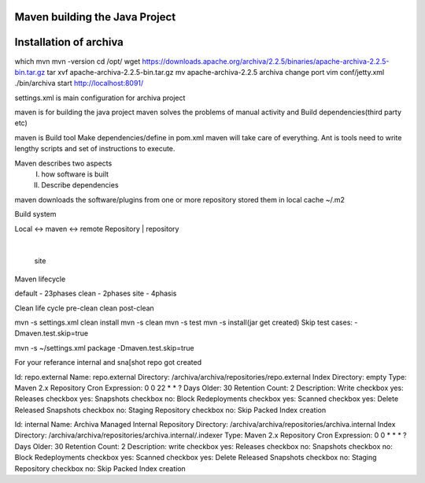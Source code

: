 Maven building the Java Project
===============================

Installation of archiva
=======================
which mvn
mvn -version
cd /opt/
wget https://downloads.apache.org/archiva/2.2.5/binaries/apache-archiva-2.2.5-bin.tar.gz
tar xvf apache-archiva-2.2.5-bin.tar.gz
mv apache-archiva-2.2.5 archiva
change port
vim conf/jetty.xml
./bin/archiva start
http://localhost:8091/

settings.xml is main configuration for archiva project

maven is for building the java project
maven solves the problems of manual activity and Build dependencies(third party etc)

maven is Build tool
Make dependencies/define in pom.xml maven will take care of everything.
Ant is tools need to write lengthy scripts and set of instructions to execute.

Maven describes two aspects
 I. how software is built
 II. Describe dependencies

maven downloads the software/plugins from one or more repository stored them in local cache
~/.m2

Build system

Local       <-> maven <-> remote
Repository        |        repository
                  |
                  site


Maven lifecycle

default - 23phases
clean - 2phases
site - 4phasis

Clean life cycle
pre-clean
clean
post-clean



mvn -s settings.xml clean install
mvn -s clean
mvn -s test
mvn -s install(jar get created)
Skip test cases:  -Dmaven.test.skip=true

mvn -s ~/settings.xml package -Dmaven.test.skip=true

For your referance internal and sna[shot repo got created


Id: repo.external
Name: repo.external
Directory: /archiva/archiva/repositories/repo.external
Index Directory: empty
Type: Maven 2.x Repository
Cron Expression: 0 0 22 * * ?
Days Older: 30
Retention Count: 2
Description: Write
checkbox yes: Releases
checkbox yes: Snapshots
checkbox no: Block Redeployments
checkbox yes: Scanned
checkbox yes: Delete Released Snapshots
checkbox no: Staging Repository
checkbox no: Skip Packed Index creation

Id: internal
Name: Archiva Managed Internal Repository
Directory: /archiva/archiva/repositories/archiva.internal
Index Directory: /archiva/archiva/repositories/archiva.internal/.indexer
Type: Maven 2.x Repository
Cron Expression: 0 0 * * * ?
Days Older: 30
Retention Count: 2
Description: write
checkbox yes: Releases
checkbox no: Snapshots
checkbox no: Block Redeployments
checkbox yes: Scanned
checkbox yes: Delete Released Snapshots
checkbox no: Staging Repository
checkbox no: Skip Packed Index creation

